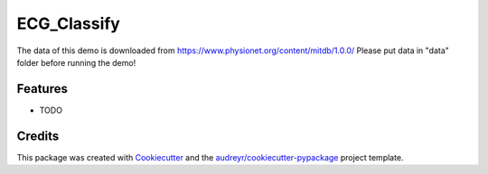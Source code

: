 ============
ECG_Classify
============

The data of this demo is downloaded from https://www.physionet.org/content/mitdb/1.0.0/
Please put data in "data" folder before running the demo!


Features
--------

* TODO

Credits
-------

This package was created with Cookiecutter_ and the `audreyr/cookiecutter-pypackage`_ project template.

.. _Cookiecutter: https://github.com/audreyr/cookiecutter
.. _`audreyr/cookiecutter-pypackage`: https://github.com/audreyr/cookiecutter-pypackage
